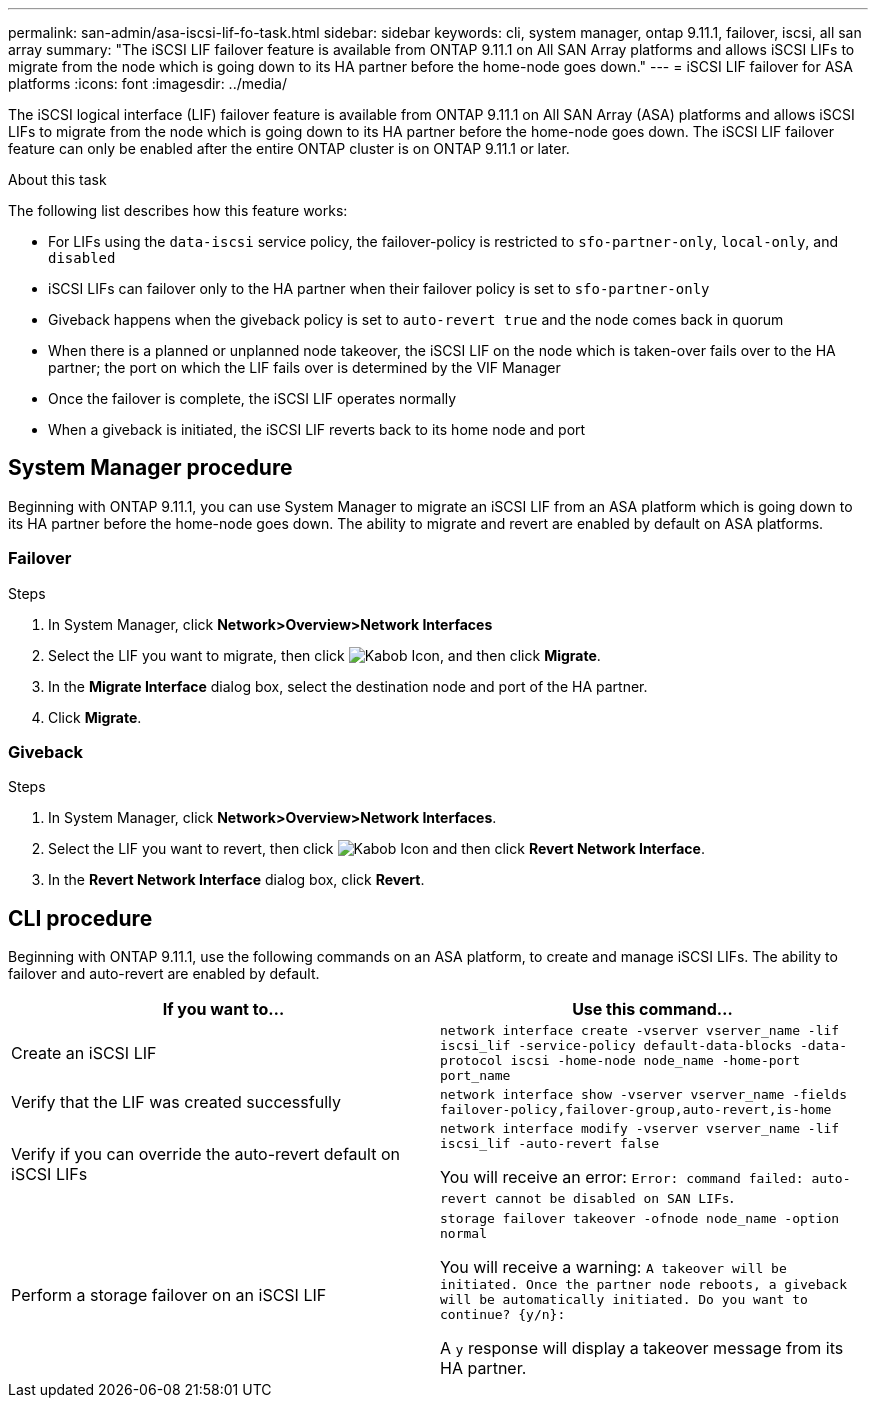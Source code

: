 ---
permalink: san-admin/asa-iscsi-lif-fo-task.html
sidebar: sidebar
keywords: cli, system manager, ontap 9.11.1, failover, iscsi, all san array
summary: "The iSCSI LIF failover feature is available from ONTAP 9.11.1 on All SAN Array platforms and allows iSCSI LIFs to migrate from the node which is going down to its HA partner before the home-node goes down."
---
= iSCSI LIF failover for ASA platforms
:icons: font
:imagesdir: ../media/

[.lead]
The iSCSI logical interface (LIF) failover feature is available from ONTAP 9.11.1 on All SAN Array (ASA) platforms and allows iSCSI LIFs to migrate from the node which is going down to its HA partner before the home-node goes down. The iSCSI LIF failover feature can only be enabled after the entire ONTAP cluster is on ONTAP 9.11.1 or later.

.About this task
The following list describes how this feature works:

* For LIFs using the `data-iscsi` service policy, the failover-policy is restricted to `sfo-partner-only`, `local-only`, and `disabled`
* iSCSI LIFs can failover only to the HA partner when their failover policy is set to `sfo-partner-only`
* Giveback happens when the giveback policy is set to `auto-revert true` and the node comes back in quorum
* When there is a planned or unplanned node takeover, the iSCSI LIF on the node which is taken-over fails over to the HA partner; the port on which the LIF fails over is determined by the VIF Manager
* Once the failover is complete, the iSCSI LIF operates normally
* When a giveback is initiated, the iSCSI LIF reverts back to its home node and port

== System Manager procedure

Beginning with ONTAP 9.11.1, you can use System Manager to migrate an iSCSI LIF from an ASA platform which is going down to its HA partner before the home-node goes down. The ability to migrate and revert are enabled by default on ASA platforms.

=== Failover
.Steps
.	In System Manager, click *Network>Overview>Network Interfaces*
.	Select the LIF you want to migrate, then click image:icon_kabob.gif[Kabob Icon], and then click *Migrate*.
. In the *Migrate Interface* dialog box, select the destination node and port of the HA partner.
.	Click *Migrate*.

=== Giveback
.Steps
.	In System Manager, click *Network>Overview>Network Interfaces*.
.	Select the LIF  you want to revert, then click image:icon_kabob.gif[Kabob Icon] and then click *Revert Network Interface*.
. In the *Revert Network Interface* dialog box, click *Revert*.

== CLI procedure

Beginning with ONTAP 9.11.1, use the following commands on an ASA platform, to create and manage iSCSI LIFs. The ability to failover and auto-revert are enabled by default.

|===

h| If you want to... h| Use this command...

|Create an iSCSI LIF
|`network interface create -vserver vserver_name -lif iscsi_lif -service-policy default-data-blocks -data-protocol iscsi -home-node node_name -home-port port_name`
|Verify that the LIF was created successfully
|`network interface show -vserver vserver_name -fields failover-policy,failover-group,auto-revert,is-home`
|Verify if you can override the auto-revert default on iSCSI LIFs
|`network interface modify -vserver vserver_name -lif iscsi_lif -auto-revert false`

You will receive an error: `Error: command failed: auto-revert cannot be disabled on SAN LIFs`.

|Perform a storage failover on an iSCSI LIF
|`storage failover takeover -ofnode node_name  -option normal`

You will receive a warning: `A takeover will be initiated. Once the partner node reboots, a giveback will be automatically initiated. Do you want to continue? {y/n}:`

A `y` response will display a takeover message from its HA partner.
|===

// 22 MAR 2022, Jira IE-524
